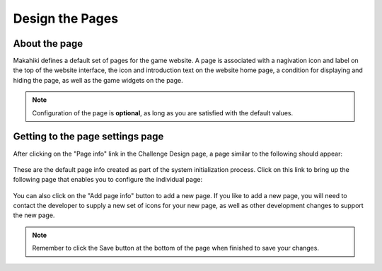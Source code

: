 .. _section-configuration-challenge-admin-pageinfo-settings:

Design the Pages
================

About the page
--------------

Makahiki defines a default set of pages for the game website. A page is associated with a nagivation icon and label on the top of the website interface, the icon and introduction text on the website home page, a condition for displaying and hiding the page, as well as the game widgets on the page.

.. note:: Configuration of the page is **optional**, as long as you are satisfied with the default values.


Getting to the page settings page
---------------------------------

After clicking on the "Page info" link in the Challenge Design page, a page similar to the following should appear:

.. figure:: figs/configuration/configuration-challenge-admin-pageinfo-settings-1.png
   :width: 600 px
   :align: center


These are the default page info created as part of the system initialization process. Click on this link to bring up the following page that enables you to configure the individual page:

.. figure:: figs/configuration/configuration-challenge-admin-pageinfo-settings-2.png
   :width: 600 px
   :align: center


You can also click on the "Add page info" button to add a new page. If you like to add a new page, you will need to contact the developer to supply a new set of icons for your new page, as well as other development changes to support the new page.

.. note:: Remember to click the Save button at the bottom of the page when finished to save your changes.


